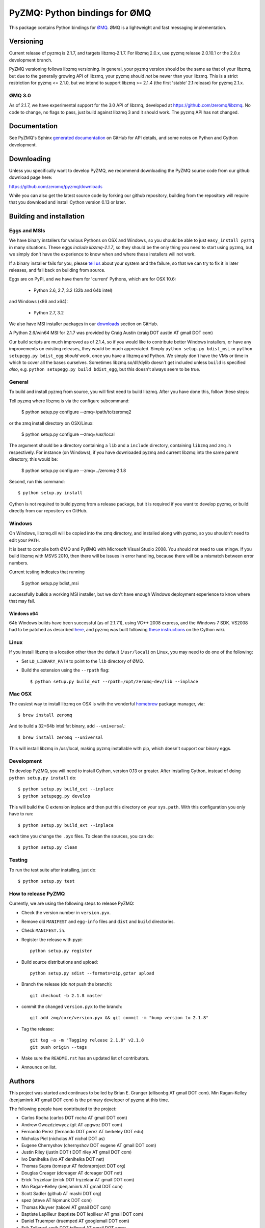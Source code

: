 ==============================
PyZMQ: Python bindings for ØMQ
==============================

This package contains Python bindings for `ØMQ <http://www.zeromq.org>`_.
ØMQ is a lightweight and fast messaging implementation.

Versioning
==========

Current release of pyzmq is 2.1.7, and targets libzmq-2.1.7. For libzmq
2.0.x, use pyzmq release 2.0.10.1 or the 2.0.x development branch.

PyZMQ versioning follows libzmq versioning. In general, your pyzmq version should be the same
as that of your libzmq, but due to the generally growing API of libzmq, your pyzmq should
*not* be newer than your libzmq. This is a strict restriction for pyzmq <= 2.1.0, but we
intend to support libzmq >= 2.1.4 (the first 'stable' 2.1 release) for pyzmq 2.1.x.

ØMQ 3.0
-------

As of 2.1.7, we have experimental support for the 3.0 API of libzmq,
developed at https://github.com/zeromq/libzmq. No code to change, no flags to pass, just
build against libzmq 3 and it should work.  The pyzmq API has not changed.


Documentation
=============

See PyZMQ's Sphinx `generated documentation <http://zeromq.github.com/pyzmq>`_ on GitHub for API
details, and some notes on Python and Cython development.

Downloading
===========

Unless you specifically want to develop PyZMQ, we recommend downloading the
PyZMQ source code from our github download page here:

https://github.com/zeromq/pyzmq/downloads

While you can also get the latest source code by forking our github
repository, building from the repository will require that you download and
install Cython version 0.13 or later.

Building and installation
=========================

Eggs and MSIs
-------------

We have binary installers for various Pythons on OSX and Windows, so you should be able to
just ``easy_install pyzmq`` in many situations. These eggs *include libzmq-2.1.7*, so they should
be the only thing you need to start using pyzmq, but we simply don't have the experience to know
when and where these installers will not work.

If a binary installer fails for you, please `tell us <https://github.com/zeromq/pyzmq/issues>`_
about your system and the failure, so that we can try to fix it in later releases, and fall back
on building from source.

Eggs are on PyPI, and we have them for 'current' Pythons, which are for OSX 10.6:

  * Python 2.6, 2.7, 3.2 (32b and 64b intel)

and Windows (x86 and x64):

  * Python 2.7, 3.2

We also have MSI installer packages in our `downloads
<http://github.com/zeromq/pyzmq/downloads>`_ section on GitHub.

A Python 2.6/win64 MSI for 2.1.7 was provided by Craig Austin (craig DOT austin AT gmail DOT com)

Our build scripts are much improved as of 2.1.4, so if you would like to contribute better
Windows installers, or have any improvements on existing releases, they would be much
appreciated. Simply ``python setup.py bdist_msi`` or ``python setupegg.py bdist_egg`` *should*
work, once you have a libzmq and Python. We simply don't have the VMs or time in which to cover
all the bases ourselves.  Sometimes libzmq.so/dll/dylib doesn't get included unless ``build``
is specified *also*, e.g. ``python setupegg.py build bdist_egg``, but this doesn't always
seem to be true.

General
-------

To build and install pyzmq from source, you will first need to build libzmq. 
After you have done this, follow these steps:

Tell pyzmq where libzmq is via the configure subcommand:

    $ python setup.py configure --zmq=/path/to/zeromq2

or the zmq install directory on OSX/Linux:

    $ python setup.py configure --zmq=/usr/local

The argument should be a directory containing a ``lib`` and a ``include`` directory, containing
``libzmq`` and ``zmq.h`` respectively. For instance (on Windows), if you have downloaded pyzmq
and current libzmq into the same parent directory, this would be:

    $ python setup.py configure --zmq=../zeromq-2.1.8

Second, run this command::

    $ python setup.py install

Cython is not required to build pyzmq from a release package, but it is
required if you want to develop pyzmq, or build directly from our repository
on GitHub.

Windows
-------

On Windows, libzmq.dll will be copied into the zmq directory, and installed along with pyzmq,
so you shouldn't need to edit your ``PATH``.

It is best to compile both ØMQ and PyØMQ with Microsoft Visual Studio 2008. You
should not need to use mingw. If you build libzmq with MSVS 2010, then there
will be issues in error handling, because there will be a mismatch between error
numbers.

Current testing indicates that running

    $ python setup.py bdist_msi

successfully builds a working MSI installer, but we don't have enough Windows deployment
experience to know where that may fail.

Windows x64
***********

64b Windows builds have been successful (as of 2.1.7.1), using VC++ 2008 express, and the
Windows 7 SDK. VS2008 had to be patched as described `here
<http://www.cppblog.com/xcpp/archive/2009/09/09/vc2008express_64bit_win7sdk.html>`_, and
pyzmq was built following `these instructions <http://wiki.cython.org/64BitCythonExtensionsOnWindows>`_ on the Cython wiki.

Linux
-----

If you install libzmq to a location other than the default (``/usr/local``) on Linux,
you may need to do one of the following:

* Set ``LD_LIBRARY_PATH`` to point to the ``lib`` directory of ØMQ.
* Build the extension using the ``--rpath`` flag::

    $ python setup.py build_ext --rpath=/opt/zeromq-dev/lib --inplace

Mac OSX
-------

The easiest way to install libzmq on OSX is with the wonderful `homebrew <http://mxcl.github.com/homebrew/>`_
package manager, via::

    $ brew install zeromq

And to build a 32+64b intel fat binary, add ``--universal``::

    $ brew install zeromq --universal

This will install libzmq in /usr/local, making pyzmq installable with pip, which doesn't
support our binary eggs.

Development
-----------

To develop PyZMQ, you will need to install Cython, version 0.13 or greater.
After installing Cython, instead of doing ``python setup.py install`` do::

    $ python setup.py build_ext --inplace
    $ python setupegg.py develop

This will build the C extension inplace and then put this directory on your
``sys.path``. With this configuration you only have to run::

    $ python setup.py build_ext --inplace

each time you change the ``.pyx`` files. To clean the sources, you can do::

    $ python setup.py clean

Testing
-------

To run the test suite after installing, just do::

    $ python setup.py test

How to release PyZMQ
--------------------

Currently, we are using the following steps to release PyZMQ:

* Check the version number in ``version.pyx``.
* Remove old ``MANIFEST`` and ``egg-info`` files and ``dist`` and ``build``
  directories.
* Check ``MANIFEST.in``.
* Register the release with pypi::

    python setup.py register

* Build source distributions and upload::

    python setup.py sdist --formats=zip,gztar upload

* Branch the release (do *not* push the branch)::

    git checkout -b 2.1.8 master

* commit the changed ``version.pyx`` to the branch::

    git add zmq/core/version.pyx && git commit -m "bump version to 2.1.8"

* Tag the release::

    git tag -a -m "Tagging release 2.1.8" v2.1.8
    git push origin --tags

* Make sure the ``README.rst`` has an updated list of contributors.
* Announce on list.

Authors
=======

This project was started and continues to be led by Brian E. Granger
(ellisonbg AT gmail DOT com).  Min Ragan-Kelley (benjaminrk AT gmail DOT com)
is the primary developer of pyzmq at this time.

The following people have contributed to the project:

* Carlos Rocha (carlos DOT rocha AT gmail DOT com)
* Andrew Gwozdziewycz (git AT apgwoz DOT com)
* Fernando Perez (fernando DOT perez AT berkeley DOT edu)
* Nicholas Piel (nicholas AT nichol DOT as)
* Eugene Chernyshov (chernyshov DOT eugene AT gmail DOT com)
* Justin Riley (justin DOT t DOT riley AT gmail DOT com)
* Ivo Danihelka (ivo AT denihelka DOT net)
* Thomas Supra (tomspur AT fedoraproject DOT org)
* Douglas Creager (dcreager AT dcreager DOT net)
* Erick Tryzelaar (erick DOT tryzelaar AT gmail DOT com)
* Min Ragan-Kelley (benjaminrk AT gmail DOT com)
* Scott Sadler (github AT mashi DOT org)
* spez (steve AT hipmunk DOT com)
* Thomas Kluyver (takowl AT gmail DOT com)
* Baptiste Lepilleur (baptiste DOT lepilleur AT gmail DOT com)
* Daniel Truemper (truemped AT googlemail DOT com)
* Erik Tollerud <erik DOT tollerud AT gmail DOT com>
